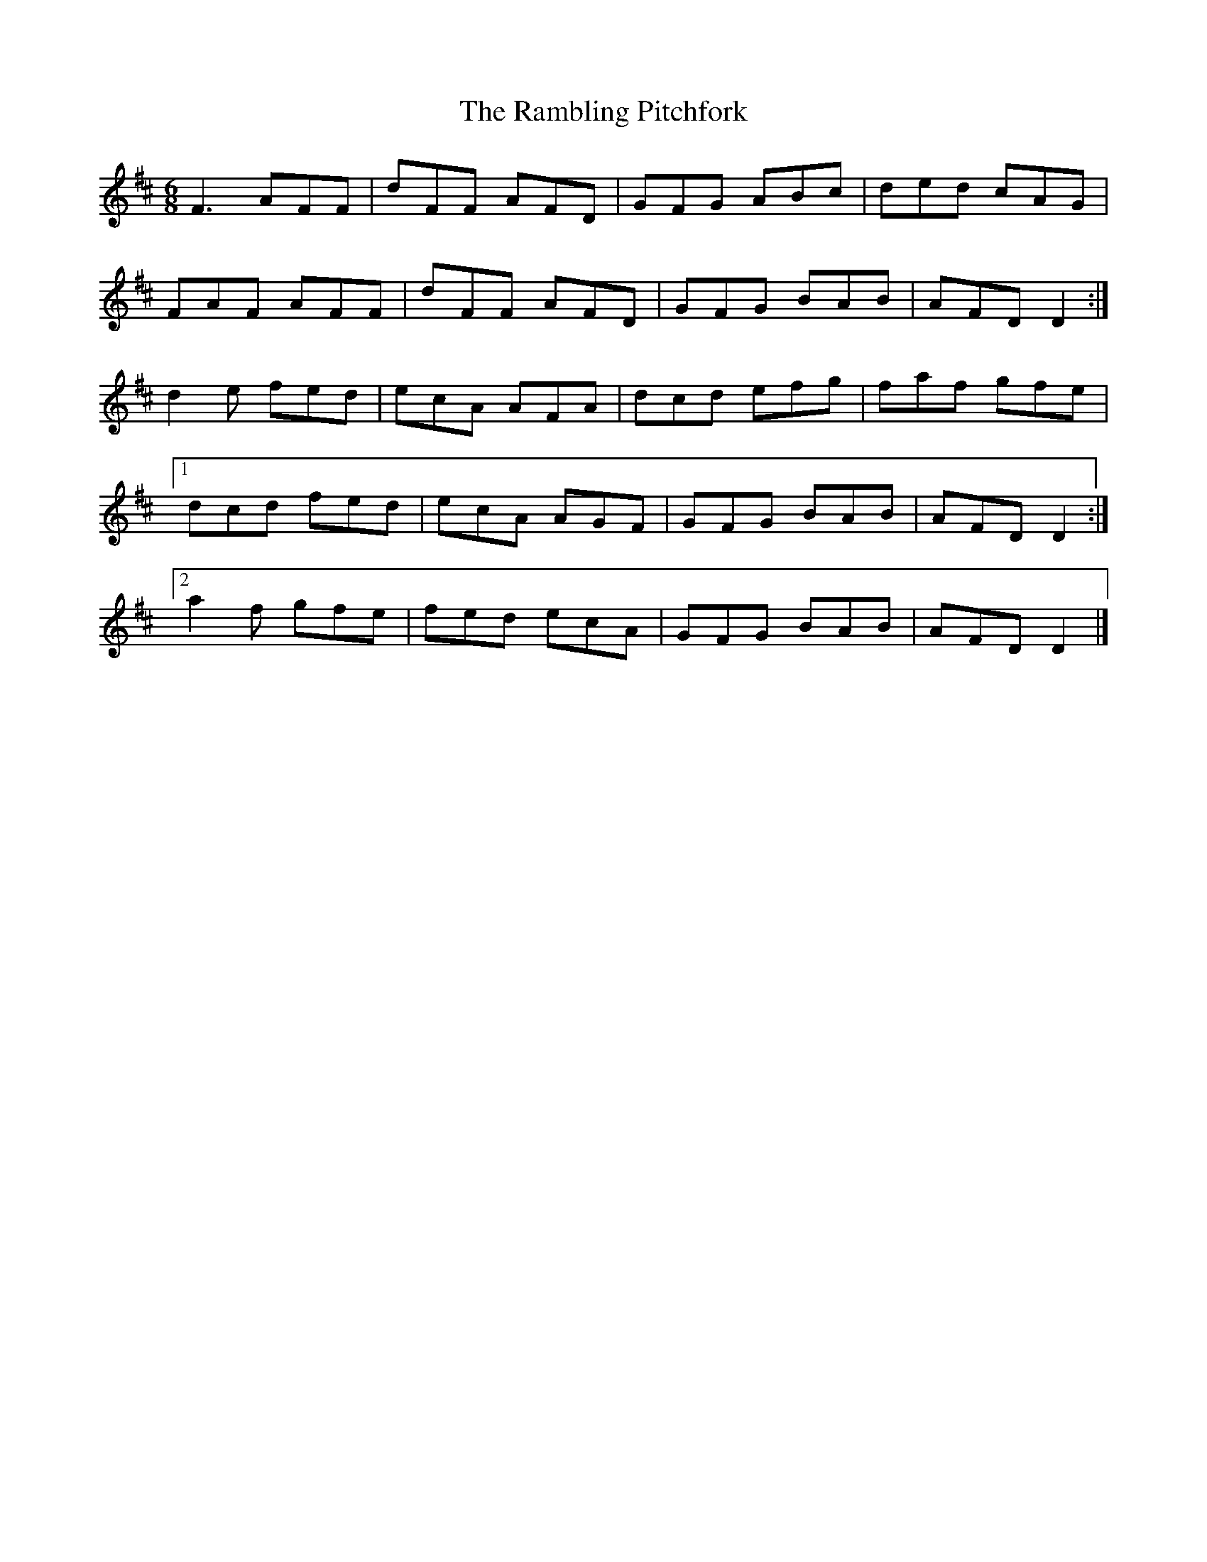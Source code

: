 X: 3
T: Rambling Pitchfork, The
Z: ceolachan
S: https://thesession.org/tunes/89#setting12627
R: jig
M: 6/8
L: 1/8
K: Dmaj
F3 AFF | dFF AFD | GFG ABc | ded cAG |FAF AFF | dFF AFD | GFG BAB | AFD D2 :|d2 e fed | ecA AFA | dcd efg | faf gfe |[1 dcd fed | ecA AGF | GFG BAB | AFD D2 :|[2 a2 f gfe | fed ecA | GFG BAB | AFD D2 |]
